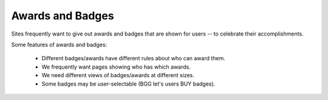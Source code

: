 Awards and Badges
=================


Sites frequently want to give out awards and badges that are shown for users -- to celebrate their accomplishments.

Some features of awards and badges:

   * Different badges/awards have different rules about who can award them.
   * We frequently want pages showing who has which awards.
   * We need different views of badges/awards at different sizes.
   * Some badges may be user-selectable (BGG let's users BUY badges).